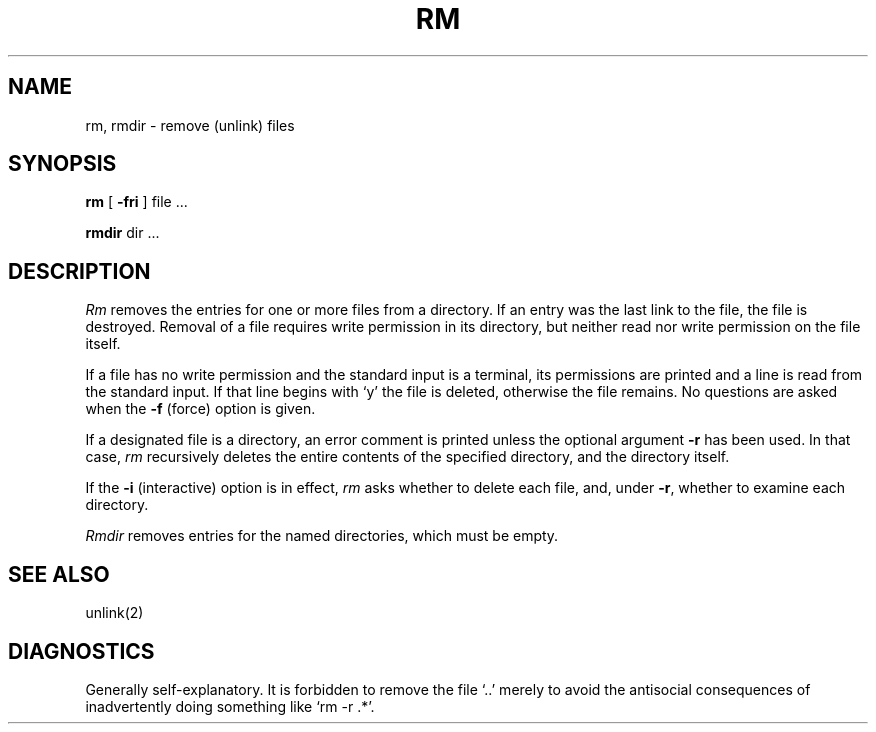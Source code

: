 .\" UNIX V7 source code: see /COPYRIGHT or www.tuhs.org for details.
.TH RM 1 
.SH NAME
rm, rmdir  \- remove (unlink) files
.SH SYNOPSIS
.B rm
[
.B \-fri
] file ...
.PP
.B rmdir
dir ...
.PP
.SH DESCRIPTION
.I Rm
removes the entries for one or more
files
from a directory.
If an entry was the last link to the file, the file
is destroyed.
Removal of a file requires write permission in its directory,
but neither read nor write permission on the file itself.
.PP
If a file has no write permission
and the standard input is a terminal,
its permissions are printed and a line is read from
the standard input.
If that line begins with `y' the file is deleted,
otherwise the file remains.
No questions are asked
when the
.B \-f
(force) option is given.
.PP
If a designated file is a directory,
an error comment is printed unless the optional
argument
.B \-r
has been used.
In that case,
.I rm
recursively deletes the
entire contents of the specified directory,
and the directory itself.
.PP
If the
.B \-i
(interactive) option is in effect,
.I rm
asks whether to delete each file,
and, under
.BR \-r ,
whether to examine each directory.
.PP
.I Rmdir
removes entries for the named directories,
which must be empty.
.SH "SEE ALSO"
unlink(2)
.SH DIAGNOSTICS
Generally self-explanatory.
It is forbidden to remove the file `..' merely to avoid the
antisocial consequences of inadvertently doing something like
`rm \-r .*'.
